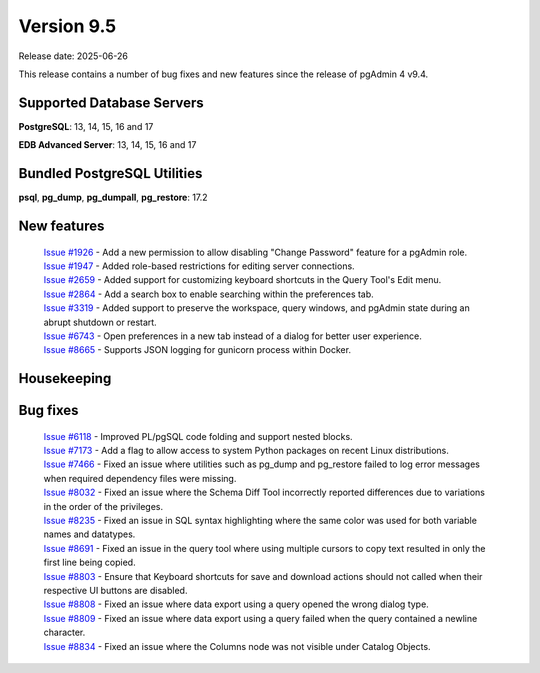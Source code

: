 ***********
Version 9.5
***********

Release date: 2025-06-26

This release contains a number of bug fixes and new features since the release of pgAdmin 4 v9.4.

Supported Database Servers
**************************
**PostgreSQL**: 13, 14, 15, 16 and 17

**EDB Advanced Server**: 13, 14, 15, 16 and 17

Bundled PostgreSQL Utilities
****************************
**psql**, **pg_dump**, **pg_dumpall**, **pg_restore**: 17.2


New features
************

  | `Issue #1926 <https://github.com/pgadmin-org/pgadmin4/issues/1926>`_ -  Add a new permission to allow disabling "Change Password" feature for a pgAdmin role.
  | `Issue #1947 <https://github.com/pgadmin-org/pgadmin4/issues/1947>`_ -  Added role-based restrictions for editing server connections.
  | `Issue #2659 <https://github.com/pgadmin-org/pgadmin4/issues/2659>`_ -  Added support for customizing keyboard shortcuts in the Query Tool's Edit menu.
  | `Issue #2864 <https://github.com/pgadmin-org/pgadmin4/issues/2864>`_ -  Add a search box to enable searching within the preferences tab.
  | `Issue #3319 <https://github.com/pgadmin-org/pgadmin4/issues/3319>`_ -  Added support to preserve the workspace, query windows, and pgAdmin state during an abrupt shutdown or restart.
  | `Issue #6743 <https://github.com/pgadmin-org/pgadmin4/issues/6743>`_ -  Open preferences in a new tab instead of a dialog for better user experience.
  | `Issue #8665 <https://github.com/pgadmin-org/pgadmin4/issues/8665>`_ -  Supports JSON logging for gunicorn process within Docker.

Housekeeping
************


Bug fixes
*********

  | `Issue #6118 <https://github.com/pgadmin-org/pgadmin4/issues/6118>`_ -  Improved PL/pgSQL code folding and support nested blocks.
  | `Issue #7173 <https://github.com/pgadmin-org/pgadmin4/issues/7173>`_ -  Add a flag to allow access to system Python packages on recent Linux distributions.
  | `Issue #7466 <https://github.com/pgadmin-org/pgadmin4/issues/7466>`_ -  Fixed an issue where utilities such as pg_dump and pg_restore failed to log error messages when required dependency files were missing.
  | `Issue #8032 <https://github.com/pgadmin-org/pgadmin4/issues/8032>`_ -  Fixed an issue where the Schema Diff Tool incorrectly reported differences due to variations in the order of the privileges.
  | `Issue #8235 <https://github.com/pgadmin-org/pgadmin4/issues/8235>`_ -  Fixed an issue in SQL syntax highlighting where the same color was used for both variable names and datatypes.
  | `Issue #8691 <https://github.com/pgadmin-org/pgadmin4/issues/8691>`_ -  Fixed an issue in the query tool where using multiple cursors to copy text resulted in only the first line being copied.
  | `Issue #8803 <https://github.com/pgadmin-org/pgadmin4/issues/8803>`_ -  Ensure that Keyboard shortcuts for save and download actions should not called when their respective UI buttons are disabled.
  | `Issue #8808 <https://github.com/pgadmin-org/pgadmin4/issues/8808>`_ -  Fixed an issue where data export using a query opened the wrong dialog type.
  | `Issue #8809 <https://github.com/pgadmin-org/pgadmin4/issues/8809>`_ -  Fixed an issue where data export using a query failed when the query contained a newline character.
  | `Issue #8834 <https://github.com/pgadmin-org/pgadmin4/issues/8834>`_ -  Fixed an issue where the Columns node was not visible under Catalog Objects.
